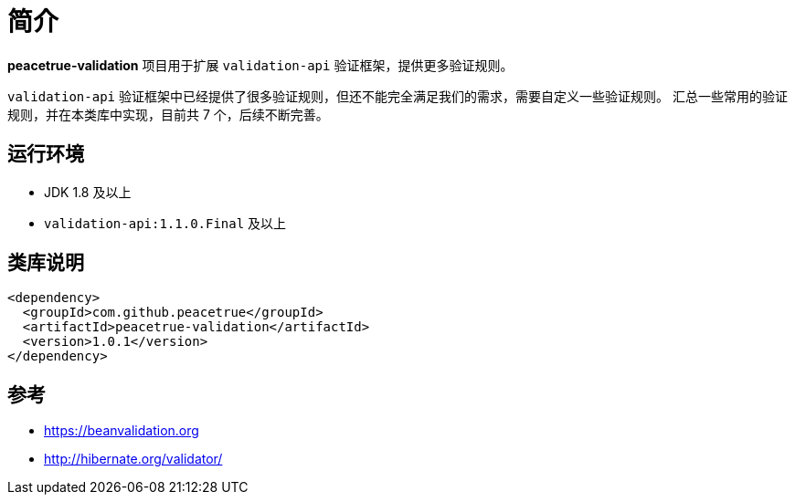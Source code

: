 = 简介

//@formatter:off
*peacetrue-validation* 项目用于扩展 `validation-api` 验证框架，提供更多验证规则。

`validation-api` 验证框架中已经提供了很多验证规则，但还不能完全满足我们的需求，需要自定义一些验证规则。
汇总一些常用的验证规则，并在本类库中实现，目前共 7 个，后续不断完善。

== 运行环境

* JDK 1.8 及以上
* `validation-api:1.1.0.Final` 及以上

== 类库说明

[source%nowrap,maven]
----
<dependency>
  <groupId>com.github.peacetrue</groupId>
  <artifactId>peacetrue-validation</artifactId>
  <version>1.0.1</version>
</dependency>
----


== 参考

* https://beanvalidation.org
* http://hibernate.org/validator/
